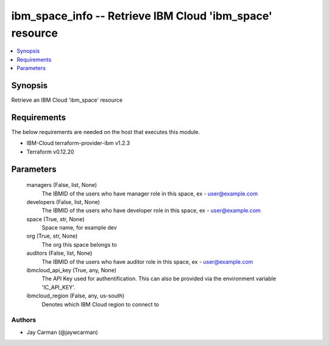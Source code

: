 
ibm_space_info -- Retrieve IBM Cloud 'ibm_space' resource
=========================================================

.. contents::
   :local:
   :depth: 1


Synopsis
--------

Retrieve an IBM Cloud 'ibm_space' resource



Requirements
------------
The below requirements are needed on the host that executes this module.

- IBM-Cloud terraform-provider-ibm v1.2.3
- Terraform v0.12.20



Parameters
----------

  managers (False, list, None)
    The IBMID of the users who  have manager role in this space, ex - user@example.com


  developers (False, list, None)
    The IBMID of the users who  have developer role in this space, ex - user@example.com


  space (True, str, None)
    Space name, for example dev


  org (True, str, None)
    The org this space belongs to


  auditors (False, list, None)
    The IBMID of the users who  have auditor role in this space, ex - user@example.com


  ibmcloud_api_key (True, any, None)
    The API Key used for authentification. This can also be provided via the environment variable 'IC_API_KEY'.


  ibmcloud_region (False, any, us-south)
    Denotes which IBM Cloud region to connect to













Authors
~~~~~~~

- Jay Carman (@jaywcarman)

